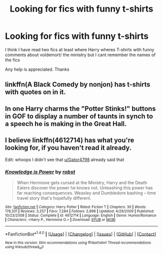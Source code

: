 #+TITLE: Looking for fics with funny t-shirts

* Looking for fics with funny t-shirts
:PROPERTIES:
:Author: cloudxomnislash
:Score: 5
:DateUnix: 1479072117.0
:DateShort: 2016-Nov-14
:FlairText: Request
:END:
I think I have read two fics at least where Harry wheres T-shirts with funny comments about voldemort/ the ministry but I cant remember the names of the fics

Any help is appreciated. Thanks


** linkffn(A Black Comedy by nonjon) has t-shirts with quotes on in it.
:PROPERTIES:
:Author: pezes
:Score: 2
:DateUnix: 1479154693.0
:DateShort: 2016-Nov-14
:END:


** In one Harry charms the "Potter Stinks!" buttons in GOF to display a number of taunts in synch to a speech he is making in the Great Hall.
:PROPERTIES:
:Author: Huntrrz
:Score: 1
:DateUnix: 1479138945.0
:DateShort: 2016-Nov-14
:END:


** I believe linkffn(4612714) has what you're looking for, if you haven't read it already.

Edit: whoops I didn't see that [[/u/Gator4798][u/Gator4798]] already said that
:PROPERTIES:
:Author: thewhovianswand
:Score: 1
:DateUnix: 1479145071.0
:DateShort: 2016-Nov-14
:END:

*** [[http://www.fanfiction.net/s/4612714/1/][*/Knowledge is Power/*]] by [[https://www.fanfiction.net/u/1451358/robst][/robst/]]

#+begin_quote
  When Hermione gets cursed at the Ministry, Harry and the Death Eaters discover the power he knows not. Unleashing this power has far reaching consequences. Weasley and Dumbledore bashing -- time travel story that's hopefully different.
#+end_quote

^{/Site/: [[http://www.fanfiction.net/][fanfiction.net]] *|* /Category/: Harry Potter *|* /Rated/: Fiction T *|* /Chapters/: 30 *|* /Words/: 178,331 *|* /Reviews/: 3,257 *|* /Favs/: 7,284 *|* /Follows/: 2,898 *|* /Updated/: 4/29/2009 *|* /Published/: 10/23/2008 *|* /Status/: Complete *|* /id/: 4612714 *|* /Language/: English *|* /Genre/: Humor/Romance *|* /Characters/: <Harry P., Hermione G.> *|* /Download/: [[http://www.ff2ebook.com/old/ffn-bot/index.php?id=4612714&source=ff&filetype=epub][EPUB]] or [[http://www.ff2ebook.com/old/ffn-bot/index.php?id=4612714&source=ff&filetype=mobi][MOBI]]}

--------------

*FanfictionBot*^{1.4.0} *|* [[[https://github.com/tusing/reddit-ffn-bot/wiki/Usage][Usage]]] | [[[https://github.com/tusing/reddit-ffn-bot/wiki/Changelog][Changelog]]] | [[[https://github.com/tusing/reddit-ffn-bot/issues/][Issues]]] | [[[https://github.com/tusing/reddit-ffn-bot/][GitHub]]] | [[[https://www.reddit.com/message/compose?to=tusing][Contact]]]

^{/New in this version: Slim recommendations using/ ffnbot!slim! /Thread recommendations using/ linksub(thread_id)!}
:PROPERTIES:
:Author: FanfictionBot
:Score: 1
:DateUnix: 1479146821.0
:DateShort: 2016-Nov-14
:END:

